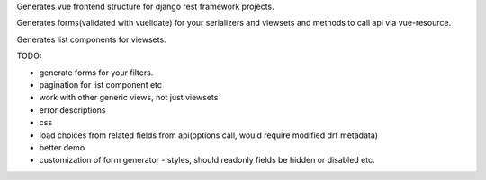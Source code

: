 Generates vue frontend structure for django rest framework projects.

Generates forms(validated with vuelidate) for your serializers and viewsets and methods to call api via vue-resource.

Generates list components for viewsets.

TODO:

- generate forms for your filters.
- pagination for list component etc
- work with other generic views, not just viewsets
- error descriptions
- css
- load choices from related fields from api(options call, would require modified drf metadata)
- better demo
- customization of form generator - styles, should readonly fields be hidden or disabled etc.